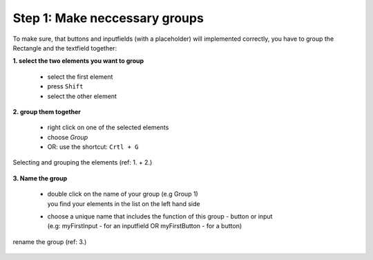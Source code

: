 Step 1: Make neccessary groups
===============================

To make sure, that buttons and inputfields (with a placeholder) will implemented correctly, you have to group the Rectangle and the textfield together:

**1. select the two elements you want to group**

    - select the first element
    - press ``Shift``
    - select the other element

**2. group them together**

    - right click on one of the selected elements
    - choose *Group*
    - OR: use the shortcut: ``Crtl + G``

.. figure:: /material/step1.png
    :name: step1: 1. + 2.
    :alt:  step1: 1. + 2.
    :align: center

    Selecting and grouping the elements (ref: 1. + 2.)

**3. Name the group**

    - | double click on the name of your group (e.g Group 1)
      | you find your elements in the list on the left hand side

    - | choose a unique name that includes the function of this group - button or input 
      | (e.g: myFirstInput - for an inputfield OR myFirstButton - for a button)

.. figure:: /material/step1name.png
    :name: step1: 3.
    :alt:  step1: 3.
    :width: 80%
    :align: center

    rename the group (ref: 3.)